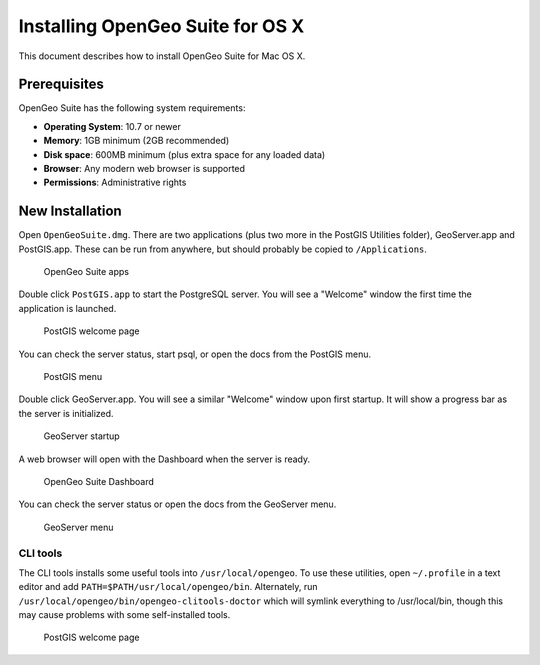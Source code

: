 .. _installation.mac:

Installing OpenGeo Suite for OS X
=================================

This document describes how to install OpenGeo Suite for Mac OS X.

Prerequisites
-------------

OpenGeo Suite has the following system requirements:

* **Operating System**: 10.7 or newer
* **Memory**: 1GB minimum (2GB recommended)
* **Disk space**: 600MB minimum (plus extra space for any loaded data)
* **Browser**: Any modern web browser is supported
* **Permissions**: Administrative rights

New Installation
----------------

Open ``OpenGeoSuite.dmg``. There are two applications (plus two more in the PostGIS Utilities folder), GeoServer.app and PostGIS.app. These can be run from anywhere, but should probably be copied to ``/Applications``.

.. figure:: img/apps.png

   OpenGeo Suite apps

Double click ``PostGIS.app`` to start the PostgreSQL server. You will see a "Welcome" window the first time the application is launched.

.. figure:: img/pgwelcome.png

   PostGIS welcome page

You can check the server status, start psql, or open the docs from the PostGIS menu.

.. figure:: img/pgmenu.png

   PostGIS menu

Double click GeoServer.app. You will see a similar "Welcome" window upon first startup. It will show a progress bar as the server is initialized.

.. figure:: img/gsstarting.png

   GeoServer startup

A web browser will open with the Dashboard when the server is ready.

.. figure:: img/dashboard.png

   OpenGeo Suite Dashboard

You can check the server status or open the docs from the GeoServer menu.

.. figure:: img/gsmenu.png

   GeoServer menu

CLI tools
~~~~~~~~~

The CLI tools installs some useful tools into ``/usr/local/opengeo``. To use these utilities, open ``~/.profile`` in a text editor and add ``PATH=$PATH/usr/local/opengeo/bin``. Alternately, run ``/usr/local/opengeo/bin/opengeo-clitools-doctor`` which will symlink everything to /usr/local/bin, though this may cause problems with some self-installed tools.

.. figure:: img/clitools.png

   PostGIS welcome page

